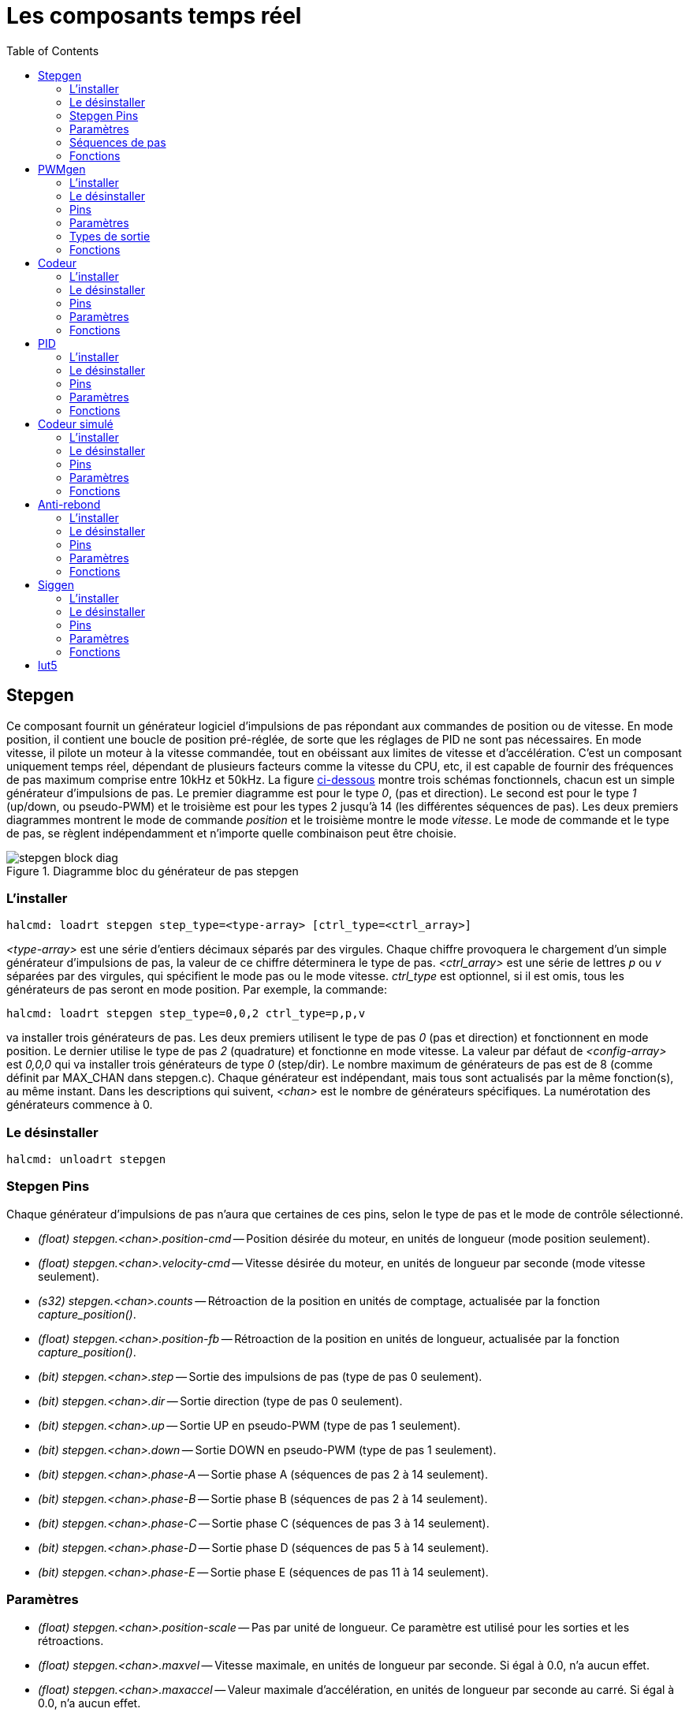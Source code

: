 :lang: fr
:toc:

[[cha:Composants-temps-reel]]
= Les composants temps réel

[[sec:stepgen]]
== Stepgen(((stepgen)))

Ce composant fournit un générateur logiciel d'impulsions de pas
répondant aux commandes de position ou de vitesse. En mode position, il
contient une boucle de position pré-réglée, de sorte que les réglages
de PID ne sont pas nécessaires. En mode vitesse, il pilote un moteur à
la vitesse commandée, tout en obéissant aux limites de vitesse et
d'accélération. C'est un composant uniquement temps réel, dépendant de
plusieurs facteurs comme la vitesse du CPU, etc, il est capable de
fournir des fréquences de pas maximum comprise entre 10kHz et 50kHz.
La figure <<fig:diagramme-bloc-stepgen,ci-dessous>> montre trois schémas
fonctionnels, chacun est un simple générateur d'impulsions de pas. Le
premier diagramme est pour le type _0_, (pas et direction). Le second
est pour le type _1_ (up/down, ou pseudo-PWM) et le troisième est pour
les types 2 jusqu'à 14 (les différentes séquences de pas). Les deux
premiers diagrammes montrent le mode de commande _position_ et le
troisième montre le mode _vitesse_. Le mode de commande et le type de
pas, se règlent indépendamment et n'importe quelle combinaison peut
être choisie.

[[fig:diagramme-bloc-stepgen]]
.Diagramme bloc du générateur de pas stepgen(((Diagramme bloc stepgen)))
image::images/stepgen-block-diag.png[align="center"]

=== L'installer

----
halcmd: loadrt stepgen step_type=<type-array> [ctrl_type=<ctrl_array>]
----

_<type-array>_ est une série d'entiers décimaux séparés par des
virgules. Chaque
chiffre provoquera le chargement d'un simple générateur d'impulsions de
 pas, la valeur de ce chiffre déterminera le type de pas.
_<ctrl_array>_ est une série de lettres _p_ ou _v_ séparées par
des virgules, qui spécifient le mode pas ou le mode vitesse.
_ctrl_type_ est optionnel, si il est omis, tous les générateurs de pas
seront en mode position. Par exemple, la commande:

----
halcmd: loadrt stepgen step_type=0,0,2 ctrl_type=p,p,v
----

va installer trois générateurs de pas. Les deux premiers utilisent le
type de pas _0_ (pas et direction) et fonctionnent en mode position. Le
dernier utilise le type de pas _2_ (quadrature) et fonctionne en mode
vitesse. La valeur par défaut de _<config-array>_ est _0,0,0_ qui va
installer trois générateurs de type _0_ (step/dir). Le nombre
maximum de générateurs de pas est de 8 (comme définit par MAX_CHAN dans
stepgen.c). Chaque générateur est indépendant, mais tous sont
actualisés par la même fonction(s), au même instant. Dans les
descriptions qui suivent, _<chan>_ est le nombre de générateurs
spécifiques. La numérotation des
générateurs commence à 0.

=== Le désinstaller

----
halcmd: unloadrt stepgen
----

[[sub:stepgen-pins]]
=== Stepgen Pins(((HAL stepgen pins)))

Chaque générateur d'impulsions de pas n'aura que certaines de ces
pins, selon le type de pas et le mode de contrôle sélectionné.

 - _(float) stepgen.<chan>.position-cmd_ -- Position désirée du
   moteur, en unités de longueur (mode position seulement).
 - _(float) stepgen.<chan>.velocity-cmd_ -- Vitesse désirée du moteur,
   en unités de longueur par seconde (mode vitesse seulement).
 - _(s32) stepgen.<chan>.counts_ -- Rétroaction de la position en
   unités de comptage, actualisée par la fonction _capture_position()_.
 - _(float) stepgen.<chan>.position-fb_ -- Rétroaction de la position
   en unités de longueur, actualisée par la fonction _capture_position()_.
 - _(bit) stepgen.<chan>.step_ -- Sortie des impulsions de pas (type de pas 0 seulement).
 - _(bit) stepgen.<chan>.dir_ -- Sortie direction (type de pas 0 seulement).
 - _(bit) stepgen.<chan>.up_ -- Sortie UP en pseudo-PWM (type de pas 1 seulement).
 - _(bit) stepgen.<chan>.down_ -- Sortie DOWN en pseudo-PWM (type de pas 1 seulement).
 - _(bit) stepgen.<chan>.phase-A_ -- Sortie phase A (séquences de pas 2 à 14 seulement).
 - _(bit) stepgen.<chan>.phase-B_ -- Sortie phase B (séquences de pas 2 à 14 seulement).
 - _(bit) stepgen.<chan>.phase-C_ -- Sortie phase C (séquences de pas 3 à 14 seulement).
 - _(bit) stepgen.<chan>.phase-D_ -- Sortie phase D (séquences de pas 5 à 14 seulement).
 - _(bit) stepgen.<chan>.phase-E_ -- Sortie phase E (séquences de pas 11 à 14 seulement).

[[sub:stepgen-parameters]]
=== Paramètres(((HAL stepgen parameters)))

 - _(float) stepgen.<chan>.position-scale_ -- Pas par unité de longueur.
   Ce paramètre est utilisé pour les sorties et les rétroactions.
 - _(float) stepgen.<chan>.maxvel_ -- Vitesse maximale, en unités de
   longueur par seconde. Si égal à 0.0, n'a aucun effet.
 - _(float) stepgen.<chan>.maxaccel_ -- Valeur maximale
   d'accélération, en unités de longueur par seconde
   au carré. Si égal à 0.0, n'a aucun effet.
 - _(float) stepgen.<chan>.frequency_ -- Fréquence des pas, en pas par seconde.
 - _(float) stepgen.<chan>.steplen_ -- Durée de l'impulsion de pas
   (types de pas 0 et 1) ou durée minimum
   dans un état donné (séquences de pas 2 à 14), en nanosecondes.
 - _(float) stepgen.<chan>.stepspace_ -- Espace minimum entre deux
   impulsions de pas (types de pas 0 et 1 seulement), en nanosecondes.
 - _(float) stepgen.<chan>.dirsetup_ -- Durée minimale entre un
   changement de direction et le début de la
   prochaine impulsion de pas (type de pas 0 seulement), en nanosecondes.
 - _(float) stepgen.<chan>.dirhold_ -- Durée minimale entre la fin
   d'une impulsion de pas et un
   changement de direction (type de pas 0 seulement), en nanosecondes.
 - _(float) stepgen.<chan>.dirdelay_ -- Durée minimale entre un pas
   dans une direction et un pas dans la
   direction opposée (séquences de pas 1 à 14 seulement), en nanosecondes.
 - _(s32) stepgen.<chan>.rawcounts_ -- Valeur de comptage brute
   (count) de la rétroaction, réactualisée par la fonction _make_pulses()_.

En mode position, les valeurs de maxvel et de maxaccel sont utilisées
par la boucle de position interne pour éviter de générer des trains
d'impulsions de pas que le moteur ne peut pas suivre. Lorsqu'elles sont
réglées sur des valeurs appropriées pour le moteur, même un grand
changement instantané dans la position commandée produira un mouvement
trapézoïdal en douceur vers la nouvelle position. L'algorithme
fonctionne en mesurant à la fois, l'erreur de position et l'erreur de
vitesse, puis en calculant une accélération qui tende à réduire vers
zéro, les deux en même temps. Pour plus de détails, y compris les
contenus de la boîte _d'équation de contrôle_, consulter le code
source.

En mode vitesse, maxvel est une simple limite qui est appliquée à la
vitesse commandée, maxaccel est utilisé pour créer une rampe avec la
fréquence actuelle, si la vitesse commandée change brutalement. Comme
dans le mode position, des valeurs appropriées de ces paramètres
assurent que le moteur pourra suivre le train d'impulsions généré.

[[sub:stepgen-step-types]]
=== Séquences de pas

Le générateur de pas supporte 15 différentes _séquences de pas_.

.Step Type 0
Le type de pas 0 est le plus familier, c'est le standard pas et direction
(step/dir). Quand stepgen est configuré pour le type 0, il y a quatre
paramètres supplémentaires qui déterminent le timing exact des signaux
de pas et de direction. Voir la figure <<fig:StepDir-timing, ci-dessous>>
pour la signification de ces paramètres. Les paramètres sont en nanosecondes,
mais ils doivent être arrondis à un entier, multiple de la période du
thread qui appelle _make_pulses()_. Par exemple, si _make_pulses()_
est appelée toutes les 16µs et que _steplen_ est à 20000, alors
l'impulsion de pas aura une durée de 2 x 16 = 32µs. La valeur par
défaut de ces quatre paramètres est de 1ns, mais l'arrondi automatique
prendra effet au premier lancement du code. Puisqu'un pas exige d'être
 haut pendant _steplen_ ns et bas pendant _stepspace_ ns, la
fréquence maximale est 1.000.000.000 divisé par _(steplen+stepspace)_.
Si _maxfreq_ est réglé plus haut que cette limite, il sera abaissé
automatiquement. Si _maxfreq_ est à zéro, il restera à zéro, mais la
fréquence de sortie sera toujours limitée.

[[fig:StepDir-timing]]
.Timing pas et direction(((Timing pas et direction)))
image::images/stepgen-type0.png[]

Le type de pas 1 a deux sorties, up et down. Les impulsions
apparaissent sur l'une ou l'autre, selon la direction du déplacement.
Chaque impulsion a une durée de _steplen_ ns et les impulsions sont
séparées de _stepspace_ ns. La fréquence maximale est la même que pour
le type 0. Si _maxfreq_ est réglé plus haut que cette limite il sera
abaissé automatiquement.
Si _maxfreq_ est à zéro, il restera à zéro, mais la fréquence de sortie
sera toujours limitée.

Les séquences 2 jusqu'à 14 sont basées sur les états et ont entre deux
et cinq sorties. Pour chaque pas, un compteur d'état est incrémenté ou
décrémenté. Les figures suivantes:

 - <<fig:Trois-phases-quadrature,Trois phases en quadrature>>,
 - <<fig:Quatre-phases,Quatre phases>>,
 - <<fig:Cinq-phases,Cinq phases>>

montrent les différentes séquences des sorties en fonction de l'état du
compteur. La fréquence maximale est 1.000.000.000 (1*10^9^) divisé par
_steplen_ et comme dans les autres séquences, _maxfreq_ sera abaissé si
il est au dessus de cette limite.

[[fig:Trois-phases-quadrature]]
.Séquences de pas à trois phases(((Trois phases)))
image::images/stepgen-type2-4.png[]

[[fig:Quatre-phases]]
.Séquences de pas à quatre phases(((Quatre phases)))
image::images/stepgen-type5-10.png[]

[[fig:Cinq-phases]]
.Séquence de pas à cinq phases(((Cinq phases)))
image::images/stepgen-type11-14.png[]

=== Fonctions

Le composant exporte trois fonctions. Chaque fonction agit sur tous
les générateurs d'impulsions de pas. Lancer différents générateurs dans
différents threads n'est pas supporté.

 - _(funct) stepgen.make-pulses_ -- Fonction haute vitesse de
   génération et de comptage des impulsions (non flottant).
 - _(funct) stepgen.update-freq_ -- Fonction basse vitesse de
   conversion de position en vitesse, mise
   à l'échelle et traitement des limitations.
 - _(funct) stepgen.capture-position_ -- Fonction basse vitesse pour
   la rétroaction, met à jour les latches et les mesures de position.

La fonction à grande vitesse _stepgen.make-pulses_ devrait être
lancée dans un thread très rapide, entre 10 et 50us
selon les capacités de l'ordinateur. C'est la période de ce thread qui
 détermine la fréquence maximale des pas, de _steplen_, _stepspace_,
_dirsetup_, _dirhold_ et _dirdelay_, tous sont arrondis au multiple
entier de la période du thread en nanosecondes. Les deux
autres fonctions peuvent être appelées beaucoup plus lentement.

[[sec:PWMgen]]
== PWMgen(((pwmgen)))

Ce composant fournit un générateur logiciel de PWM (modulation de
largeur d'impulsions) et PDM (modulation de densité d'impulsions).
C'est un composant temps réel uniquement, dépendant de plusieurs
facteurs comme la vitesse du CPU, etc, Il est capable de générer des
fréquences PWM de quelques centaines de Hertz en assez bonne
résolution, à peut-être 10kHz avec une résolution limitée.

=== L'installer

----
halcmd: loadrt pwmgen output_type=<config-array>
----

_<config-array>_ est une série d'entiers décimaux séparés par des
virgules. Chaque
chiffre provoquera le chargement d'un simple générateur de PWM, la
valeur de ce chiffre determinera le type de sortie.

.Exemple avec pwmgen
----
halcmd: loadrt pwmgen output_type=0,1,2
----

va installer trois générateurs de PWM. Le premier utilisera une sortie
de type _0_ (PWM seule), le suivant utilisera une sortie de type 1 (PWM
et direction) et le troisième utilisera une sortie de type 2 (UP et
DOWN). Il n'y a pas de valeur par défaut, si _<config-array>_ n'est
pas spécifié, aucun générateur de PWM ne sera installé. Le
nombre maximum de générateurs de fréquences est de 8 (comme définit par
MAX_CHAN dans pwmgen.c). Chaque générateur est indépendant, mais tous
sont mis à jour par la même fonction(s), au même instant. Dans les
 descriptions qui suivent, _<chan>_ est le nombre de générateurs
spécifiques. La numérotation des
générateurs de PWM commence à 0.

=== Le désinstaller

----
halcmd: unloadrt pwmgen
----

=== Pins

Chaque générateur de PWM aura les pins suivantes:

 - _(float) pwmgen.<chan>.value_ -- Valeur commandée, en unités
   arbitraires. Sera mise à l'échelle par
   le paramètre d'échelle (voir ci-dessous).
 - _(bit) pwmgen.<chan>.enable_ -- Active ou désactive les sorties du
   générateur de PWM.

Chaque générateur de PWM aura également certaines de ces pins, selon
le type de sortie choisi:

 - _(bit) pwmgen.<chan>.pwm_ -- Sortie PWM (ou PDM), (types de sortie 0
   et 1 seulement).
 - _(bit) pwmgen.<chan>.dir_ -- Sortie direction (type de sortie 1 seulement).
 - _(bit) pwmgen.<chan>.up_ -- Sortie PWM/PDM pour une valeur positive
   en entrée (type de sortie 2 seulement).
 - _(bit) pwmgen.<chan>.down_ -- Sortie PWM/PDM pour une valeur
   négative en entrée (type de sortie 2 seulement).

=== Paramètres

 - _(float) pwmgen.<chan>.scale_ -- Facteur d'échelle pour convertir
   les valeurs en unités
   arbitraires, en coefficients de facteur cyclique.
 - _(float) pwmgen.<chan>.pwm-freq_ -- Fréquence de PWM désirée, en
   Hz. Si égale à 0.0, la modulation
   sera PDM au lieu de PWM. Si elle est réglée plus haute que les limites
   internes, au prochain appel de la fonction _update_freq()_ elle sera
   ramenée aux limites internes. Si elle est différente de
   zéro et si _le lissage_ est faux, au prochain appel de la fonction
   _update_freq()_ elle sera réglée au plus proche entier multiple de la
   période de la fonction _make_pulses()_.
 - _(bit) pwmgen.<chan>.dither-pwm_ -- Si vrai, active le lissage pour
   affiner la fréquence PWM ou le
   rapport cyclique qui ne pourraient pas être obtenus avec une pure PWM.
   Si faux, la fréquence PWM et le rapport cyclique seront tous les deux
   arrondis aux valeurs pouvant être atteintes exactement.
 - _(float) pwmgen.<chan>.min-dc_ -- Rapport cyclique minimum compris
   entre 0.0 et 1.0 (Le rapport
   cyclique sera à zéro quand il est désactivé, indépendamment de ce
   paramètre).
 - _(float) pwmgen.<chan>.max-dc_ -- Rapport cyclique maximum compris
   entre 0.0 et 1.0.
 - _(float) pwmgen.<chan>.curr-dc_ -- Rapport cyclique courant, après
   toutes les limitations et les
   arrondis (lecture seule).

=== Types de sortie

Le générateur de PWM supporte trois _types de sortie_.

* Le _type 0_ - A une seule pin de sortie. Seules, les commandes positives sont
acceptées, les valeurs négatives sont traitées comme zéro (elle seront affectées
par le paramètre _min-dc_ si il est différent de zéro).
* Le _type 1_ - A deux pins de sortie, une pour le signal PWM/PDM et une pour
la direction. Le rapport cyclique d'une pin PWM est basé sur la valeur absolue
de la commande, de sorte que les valeurs négatives sont acceptables. La pin de
direction est fausse pour les commandes positives et vraie pour les
commandes négatives.
* Le _type 2_ - A également deux sorties, appelées _up_ et _down_. Pour
les commandes positives, le signal PWM apparaît sur la sortie _up_ et la sortie
_down_ reste fausse. Pour les commandes négatives, le signal PWM apparaît sur
la sortie _down_ et la sortie _up_ reste fausse. Les sorties de type 2 sont
appropriées pour piloter la plupart des ponts en H.

=== Fonctions

Le composant exporte deux fonctions. Chaque fonction agit sur tous les
générateurs de PWM, lancer différents générateurs dans différents
threads n'est pas supporté.

 - _(funct) pwmgen.make-pulses_ -- Fonction haute vitesse de
   génération de fréquences PWM (non flottant).
 - _(funct) pwmgen.update_ -- Fonction basse vitesse de mise à
   l'échelle, limitation des valeurs et traitement d'autres paramètres.

La fonction haute vitesse _pwmgen.make-pulses_ devrait être lancée
dans un thread très rapide, entre 10 et 50 us
selon les capacités de l'ordinateur. C'est la période de ce thread qui
détermine la fréquence maximale de la porteuse PWM, ainsi que la
résolution des signaux PWM ou PDM. L'autre fonction peut être appelée
beaucoup plus lentement.

[[sec:Codeur]]
== Codeur (((Codeur)))

Ce composant fournit, en logiciel, le comptage des signaux provenant
d'encodeurs en quadrature. Il s'agit d'un composant temps réel
uniquement, il est dépendant de divers facteurs comme la vitesse du
CPU, etc, il est capable de compter des signaux de fréquences comprises
entre 10kHz à peut être 50kHz. La figure ci-dessous représente le diagramme bloc
d'une voie de comptage de codeur.

[[fig:Diagramme-bloc-du-codeur]]
.Diagramme bloc du codeur(((Diagramme bloc du codeur)))
image::images/encoder-block-diag.png[align="center"]

=== L'installer

----
halcmd: loadrt encoder [num_chan=<counters>]
----

_<counters>_ est le nombre de compteurs de codeur à installer. Si
_numchan_ n'est pas spécifié, trois compteurs seront installés. Le nombre
maximum de compteurs est de 8 (comme définit par MAX_CHAN dans encoder.c).
Chaque compteur est indépendant, mais tous sont mis à jour
par la même fonction(s) au même instant. Dans les descriptions qui
suivent, _<chan>_ est le nombre de compteurs spécifiques. La
numérotation des compteurs commence à 0.

=== Le désinstaller

----
halcmd: unloadrt encoder
----

=== Pins

 - _Encodeur <chan> counter-mode_ (bit, I/O) (par défaut: FALSE) -- Permet le
   mode compteur. Lorsque TRUE, le compteur compte chaque front montant de
   l'entrée phase-A, ignorant la valeur de la phase-B. Ceci est utile pour
   compter la sortie d'un capteur simple canal (pas de quadrature). Si FALSE,
   il compte en mode quadrature.
 - _encoder.<chan>.counts_ (s32, Out) -- Position en comptage du codeur.
 - _encoder.<chan>.counts-latched_ (s32, Out) -- Non utilisé à ce moment.
 - _encoder.<chan> index-enable_ (bit, I/O) -- Si TRUE, _counts_ et
   _position_ sont remis à zéro au prochain front montant de la phase Z.
    En même temps, _index-enable_ est remis à zéro pour indiquer que le front
    montant est survenu. La broche _index-enable_ est bi-directionnelle. Si
   _index-enable_ est FALSE, la phase Z du codeur sera ignorée et le
    compteur comptera normalement. Le pilote du codeur ne doit jamais mettre
   _index-enable_ TRUE. Cependant, d'autres composants peuvent le faire.
 - _encoder.<chan>.latch-falling_ (bit, In) (par défaut: TRUE) -- Non utilisé
    à ce moment.
 - _encoder.<chan>.latch-input_ (bit, In) (par défaut: TRUE) -- Non utilisé à
   ce moment.
 - _encoder.<chan>.latch-rising_ (bit, In) -- Non utilisé à ce moment.
 - _encoder.<chan>.min-speed-estimate_ (Float, In) -- Effectue une estimation
   de la vitesse minimale réelle, à partir de laquelle, la vitesse sera estimée
   comme non nulle et la position interpolées, comme étant interpolée. Les
   unités de vitesse _min-speed-estimate_ sont les mêmes que les unités
   de _velocity_. Le facteur d'échelle, en compte par unité de longueur.
   Régler ce paramètre trop bas, fera prendre beaucoup de temps pour que la
   vitesse arrive à 0 après que les impulsions du codeur aient cessé d'arriver.
 - _encoder.<chan>.phase-A_ (bit, In) -- Signal de la phase A du codeur en
   quadrature.
 - _encoder.<chan>.phase-B_ (bit, In) -- Signal de la phase B du codeur en
   quadrature.
 - _encoder.<chan>.phase-Z_ (bit, In) -- Signal de la phase Z (impulsion d'index)
    du codeur en quadrature.
 - _encoder.<chan>.position_ (float, Out) - Position en unités mises à l'échelle
    (voir _position_ échelle).
 - _encoder.<chan>.position-interpolated_ (float, Out) - Position en unités mises
   à l'échelle, interpolées entre les comptes du codeur. _position-interpolated_
   tente d'interpoler entre les comptes du codeur, basée sur la mesure de vitesse
   la plus récente. Valable uniquement lorsque la vitesse est approximativement
   constante et supérieure à _min-speed-estimate_. Ne pas utiliser pour le
   contrôle de position, puisque sa valeur est incorrecte en basse vitesse, lors
   des inversions de direction et pendant les changements de vitesse.
   Toutefois, il permet à un codeur à PPR faible (y compris les codeur à une
   impulsion par tour) d'être utilisé pour du filetage sur tour et peut aussi
   avoir d'autres usages.
 - _encoder.<chan>.position-latched_ (float, Out) -- Non utilisé à ce moment.
 - _encoder.<chan>.position-scale_ (float, I/O) -- Le facteur d'échelle, en
   comptes par unité de longueur. Par exemple, si _position-scale_ est à 500,
   alors à 1000 comptes codeur, la position sera donnée à 2,0 unités.
 - _encoder.<chan>.rawcounts_ (s32, In) -- Le compte brut, tel que déterminé par
   _update-counters. Cette valeur est mise à jour plus fréquemment que compte et
    position. Il n'est également pas affecté par le reset ou l'impulsion d'index.
 - _encoder.<chan>.reset_ (bit, In) -- Si TRUE, force _counts_ et _position_
    immédiatement à zéro.
 - _encoder.<chan>.velocity_ (float, Out) -- Vitesse en unités mises à l'échelle
   par secondes. _encoder_ utilise un algorithme qui réduit considérablement la
   quantification du bruit comparé à simplement différencier la sortie _position_.
   Lorsque la magnitude de la vitesse réelle est inférieure à
   _min-speed-estimate_, la sortie _velocity_ est à 0.
 - _encoder.<chan>.x4-mode_ (bit, I/O) (par défaut: TRUE) -- Permet le mode
   x4. Lorsqu'il est TRUE, le compteur compte chaque front de l'onde en
   quadrature (quatre compte par cycle complet). Si FALSE, il ne compte qu'une
   seule fois par cycle complet. En mode compteur, ce paramètre est ignoré.
   Le mode 1x est utile pour certaines manivelles électroniques.

=== Paramètres

 - _encoder.<chan>.capture-position.time (s32, RO)_
 - _encoder.<chan>.capture-position.tmax (s32, RW)_
 - _encoder.<chan>.update-counters.time (s32, RO)_
 - _encoder.<chan>.update-counter.tmax (s32, RW)_

=== Fonctions

Le composant exporte deux fonctions. Chaque fonction agit sur tous les
compteurs de codeur, lancer différents compteurs de codeur dans
différents threads n'est pas supporté.

 - _(funct) encoder.update-counters_ -- Fonction haute vitesse de
   comptage d'impulsions (non flottant).
 - _(funct) encoder.capture-position_ -- Fonction basse vitesse
   d'actualisation des latches et mise à l'échelle de la position.

[[sec:PID]]
== PID(((pid)))

Ce composant fournit une boucle de contrôle Proportionnelle/Intégrale/Dérivée.
C'est un composant temps réel uniquement. Par souci de simplicité, cette
discussion suppose que nous parlons de boucles de position, mais ce composant
peut aussi être utilisé pour implémenter d'autres boucles de rétroaction
telles que vitesse, hauteur de torche, température, etc. La figure
<<fig:Diagramme-bloc-PID,ci-dessous>> est le schéma fonctionnel d'une simple
boucle PID.

[[fig:Diagramme-bloc-PID]]
.Diagramme bloc d'une boucle PID(((Diagramme bloc PID)))
image::images/pid-block-diag.png[]

=== L'installer

----
halcmd: loadrt pid [num_chan=<loops>] [debug=1]
----

_<loops>_ est le nombre de boucles PID à installer. Si _numchan_
n'est pas spécifié, une seule boucle sera installée. Le nombre
maximum de boucles est de 16 (comme définit par MAX_CHAN dans pid.c).
Chaque boucle est complétement indépendante. Dans les descriptions qui
 suivent, _<loopnum>_ est le nombre de boucles spécifiques. La
numérotation des boucle PID
commence à 0.

Si _debug=1_ est spécifié, le composant exporte quelques paramètres
destinés au débogage et aux réglages. Par défaut, ces paramètres ne sont pas
exportés, pour économiser la mémoire partagée et éviter d'encombrer la
liste des paramètres.

=== Le désinstaller

----
halcmd: unloadrt pid
----

=== Pins

Les trois principales pins sont:

 - _(float) pid.<loopnum>.command_ -- La position désirée (consigne),
   telle que commandée par un autre composant système.
 - _(float) pid.<loopnum>.feedback_ -- La position actuelle (mesure),
   telle que mesurée par un organe de rétroaction comme un codeur de position.
 - _(float) pid.<loopnum>.output_ -- Une commande de vitesse qui tend
   à aller de la position actuelle à la position désirée.

Pour une boucle de position, _command_ et _feedback_ sont en unités de
longueur. Pour un axe linéaire, cela pourrait être des pouces, mm,
mètres, ou tout autre unité pertinente. De même pour un axe angulaire,
ils pourraient être des degrés, radians, etc. Les unités sur la pin
_output_ représentent l'écart nécessaire pour que la rétroaction
coïncide avec la commande. Pour une boucle de position, _output_ est
une vitesse exprimée en pouces/seconde, mm/seconde, degrés/seconde,
etc. Les unités de temps sont toujours des secondes et les unités de
vitesses restent cohérentes avec les unités de longueur. Si la commande
et la rétroaction sont en mètres, la sortie sera en mètres par seconde.

Chaque boucle PID a deux autres pins qui sont utilisées pour
surveiller ou contrôler le fonctionnement général du composant.

 - _(float) pid.<loopnum>.error_ -- Egal à _.command_ moins
   _.feedback_. (consigne - mesure)
 - _(bit) pid.<loopnum>.enable_ -- Un bit qui active la boucle. Si
   _.enable_ est faux, tous les intégrateurs sont remis à zéro et les
   sorties sont forcées à zéro. Si _.enable_ est vrai, la boucle opère
   normalement.

Pins utilisé pour signaler la saturation. La saturation se produit lorsque
la sortie de le bloc PID est à son maximum ou limiter au minimum.

 - _(bit) pid.<loopnum>.saturated_ -- True lorsque la sortie est saturée.
 - _(float) pid.<loopnum>.saturated_s_ -- Le temps de la sortie a été saturé.
 - _(s32) pid.<loopnum>.saturated_count_ -- Le temps de la sortie a été saturé.

=== Paramètres

Le gain PID, les limites et autres caractéristiques _accordables_ de
la boucle sont implémentés comme des paramètres.

 - _(float) pid.<loopnum>.Pgain_ -- Gain de la composante proportionnelle.
 - _(float) pid.<loopnum>.Igain_ -- Gain de la composante intégrale.
 - _(float) pid.<loopnum>.Dgain_ -- Gain de la composante dérivée.
 - _(float) pid.<loopnum>.bias_ -- Constante du décalage de sortie.
 - _(float) pid.<loopnum>.FF0_ -- Correcteur prédictif d'ordre zéro
   (retour vitesse) sortie proportionnelle à la commande (position).
 - _(float) pid.<loopnum>.FF1_ -- Correcteur prédictif de premier ordre
   (retour vitesse) sortie proportionnelle à la dérivée de la commande (vitesse).
 - _(float) pid.<loopnum>.FF2_ -- Correcteur prédictif de second ordre
   (retour vitesse) sortie proportionnelle à la dérivée seconde de la
   commande (accélération).
   footnote:[FF2 n'est actuellement pas implémenté, mais il pourrait l'être.
   Considérez cette note comme un “FIXME” dans le code.]
 - _(float) pid.<loopnum>.deadband_ -- Définit la bande morte tolérable.
 - _(float) pid.<loopnum>.maxerror_ -- Limite d'erreur.
 - _(float) pid.<loopnum>.maxerrorI_ -- Limite d'erreur intégrale.
 - _(float) pid.<loopnum>.maxerrorD_ -- Limite d'erreur dérivée.
 - _(float) pid.<loopnum>.maxcmdD_ -- Limite de la commande dérivée.
 - _(float) pid.<loopnum>.maxcmdDD_ -- Limite de la commande dérivée seconde.
 - _(float) pid.<loopnum>.maxoutput_ -- Limite de la valeur de sortie.

Toutes les limites _max???,_ sont implémentées de sorte que si la
valeur de ce paramètre est à
zéro, il n'y a pas de limite.

Si _debug=1_ est spécifié quand le composant est installé, quatre
paramètres supplémentaires seront exportés:

 - _(float) pid.<loopnum>.errorI_ -- Intégrale de l'erreur.
 - _(float) pid.<loopnum>.errorD_ -- Dérivée de l'erreur.
 - _(float) pid.<loopnum>.commandD_ -- Dérivée de la commande.
 - _(float) pid.<loopnum>.commandDD_ -- Dérivée seconde de la commande.

=== Fonctions

Le composant exporte une fonction pour chaque boucle PID. Cette
fonction exécute tous les calculs nécessaires à la boucle. Puisque
chaque boucle a sa propre fonction, les différentes boucles peuvent
être incluses dans les différents threads et exécutées à différents
rythmes.

 - _(funct) pid.<loopnum>.do_pid_calcs_ -- Exécute tous les calculs
   d'une seule boucle PID.

Si vous voulez comprendre exactement l'algorithme utilisé pour
calculer la sortie d'une boucle PID, référez vous à la figure
<<fig:Diagramme-bloc-PID,PID>>, les commentaires au début du source
_linuxcnc/src/hal/components/pid.c_ et bien sûr, au code lui même. Les
calculs de boucle sont dans la fonction C _calc_pid()_.

[[sec:Codeur-simul]]
== Codeur simulé(((sim-encoder)))

Le codeur simulé est exactement la même chose qu'un codeur. Il produit
des impulsions en quadrature avec une impulsion d'index, à une vitesse
contrôlée par une pin de HAL. Surtout utile pour les essais.

=== L'installer

----
halcmd: loadrt sim-encoder num_chan=<number>
----

_<number>_ est le nombre de canaux à simuler. Si rien n'est spécifié, un seul
canal sera installé. Le nombre maximum de canaux est de 8 (comme
défini par MAX_CHAN dans sim_encoder.c).

=== Le désinstaller

----
halcmd: unloadrt sim-encoder
----

=== Pins

 - _(float) sim-encoder.<chan-num>.speed_ -- La vitesse commandée pour
   l'arbre simulé.
 - _(bit) sim-encoder.<chan-num>.phase-A_ -- Sortie en quadrature.
 - _(bit) sim-encoder.<chan-num>.phase-B_ -- Sortie en quadrature.
 - _(bit) sim-encoder.<chan-num>.phase-Z_ -- Sortie de l'impulsion d'index.

Quand _.speed_ est positive, _.phase-A_ mène _.phase-B_.

=== Paramètres

 - _(u32) sim-encoder.<chan-num>.ppr_ -- Impulsions par tour d'arbre.
 - _(float) sim-encoder.<chan-num>.scale_ -- Facteur d'échelle pour
   _speed_. Par défaut est de 1.0, ce qui signifie que _speed_ est en
   tours par seconde. Passer l'échelle à 60 pour des tours par
   minute, la passer à 360 pour des degrés par seconde, à 6.283185 pour
   des radians par seconde, etc.

Noter que les impulsions par tour ne sont pas identiques aux valeurs
de comptage par tour (counts). Une impulsion est un cycle complet de
quadrature. La plupart des codeurs comptent quatre fois pendant un
cycle complet.

=== Fonctions

Le composant exporte deux fonctions. Chaque fonction affecte tous les
codeurs simulés.

 - _(funct) sim-encoder.make-pulses_ -- Fonction haute vitesse de
   génération d'impulsions en quadrature
   (non flottant).
 - _(funct) sim-encoder.update-speed_ -- Fonction basse vitesse de
   lecture de _speed_, de mise à l'échelle et d'activation de
   _make-pulses_.

[[sec:Anti-rebond]]
== Anti-rebond(((Anti-rebond)))

L'anti-rebond est un composant temps réel capable de filtrer les
rebonds créés par les contacts mécaniques. Il est également très utile
dans d'autres applications, où des impulsions très courtes doivent être
supprimées.

=== L'installer

----
halcmd: loadrt debounce cfg=<config-string>
----

_<config-string>_ est une série d'entiers décimaux séparés par des
espaces. Chaque
chiffre installe un groupe de filtres anti-rebond identiques, le
chiffre détermine le nombre de filtres dans le groupe. Par exemple:
----
halcmd: loadrt debounce cfg=1,4,2
----

va installer trois groupes de filtres. Le groupe 0 contient un filtre,
le groupe 1 en contient quatre et le groupe 2 en contient deux. La
valeur par défaut de _<config-string>_ est _1_ qui installe un seul
groupe contenant un seul filtre. Le nombre
maximum de groupes est de 8 (comme définit par MAX_GROUPS dans
debounce.c). Le nombre maximum de filtres dans un groupe est limité
seulement par l'espace de la mémoire partagée. Chaque groupe est
complétement indépendant. Tous les filtres dans un même groupe sont
identiques et ils sont tous mis à jour par la même fonction, au même
 instant. Dans les descriptions qui suivent, _<G>_ est le numéro du
groupe et _<F>_ est le numéro du filtre dans le groupe. Le premier
filtre est le
filtre 0 dans le groupe 0.

=== Le désinstaller

----
halcmd: unloadrt debounce
----

=== Pins

Chaque filtre individuel a deux pins.

 - _(bit) debounce.<G>.<F>.in_ -- Entrée du filtre _<F>_ du groupe _<G>_.
 - _(bit) debounce.<G>.<F>.out_ -- Sortie du filtre _<F>_ du groupe _<G>_.

=== Paramètres

Chaque groupe de filtre a un paramètre. footnote:[Chaque filtre
individuel a également une variable d'état interne.
C'est un switch du compilateur qui peut exporter cette variable comme
un paramètre. Ceci est prévu pour des essais et devrait juste être un
gaspillage de mémoire partagée dans des circonstances normales.]

 - _(s32) debounce.<G>.delay_ -- Délai de filtrage pour tous les filtres du
groupe _<G>_.

Le délai du filtre est dans l'unité de la période du thread. Le délai
minimum est de zéro. La sortie d'un filtre avec un délai de zéro, suit
exactement son entrée, il ne filtre rien. Plus le délai augmente, plus
larges seront les impulsions rejetées. Si le délai est de 4, toutes les
impulsions égales ou inférieures à quatre périodes du thread, seront
rejetées.

=== Fonctions

Chaque groupe de filtres exporte une fonction qui met à jour tous les
filtres de ce groupe _simultanément_. Différents groupes de filtres
peuvent être mis à jour dans différents threads et à différentes
périodes.

 - _(funct) debounce.<G>_ -- Met à jour tous les filtres du groupe _<G>_.

[[sec:Siggen]]
== Siggen(((siggen)))

Siggen est un composant temps réel qui génère des signaux carrés,
triangulaires et sinusoïdaux. Il est principalement utilisé pour les
essais.

=== L'installer
----
halcmd: loadrt siggen [num_chan=<chans>]
----

_<chans>_ est le nombre de générateurs de signaux à installer. Si
_numchan_ n'est pas spécifié, un seul générateur de signaux sera
installé. Le
nombre maximum de générateurs est de 16 (comme définit par MAX_CHAN
dans siggen.c). Chaque générateur est complétement indépendant. Dans
les descriptions qui suivent, _<chan>_ est le numéro d'un générateur
spécifique. Les numéros de générateur
commencent à 0.

=== Le désinstaller

----
halcmd: unloadrt siggen
----

=== Pins

Chaque générateur a cinq pins de sortie.

 - _(float) siggen.<chan>.sine_ -- Sortie de l'onde sinusoïdale.
 - _(float) siggen.<chan>.cosine_ -- Sortie de l'onde cosinusoïdale.
 - _(float) siggen.<chan>.sawtooth_ -- Sortie de l'onde en dents de scie.
 - _(float) siggen.<chan>.triangle_ -- Sortie de l'onde triangulaire.
 - _(float) siggen.<chan>.square_ -- Sortie de l'onde carrée.

Les cinq sorties ont les mêmes fréquence, amplitude et offset.

Trois pins de contrôle s'ajoutent aux pins de sortie:

 - _(float) siggen.<chan>.frequency_ -- Réglage de la fréquence en
   Hertz, par défaut la valeur est de 1 Hz.
 - _(float) siggen.<chan>.amplitude_ -- Réglage de l'amplitude de pic
   des signaux de sortie, par défaut, est à 1.
 - _(float) siggen.<chan>.offset_ -- Réglage de la composante continue
   des signaux de sortie, par défaut, est à 0.

Par exemple, si _siggen.0.amplitude_ est à 1.0 et _siggen.0.offset_
est à 0.0, les sorties oscilleront entre -1.0 et +1.0. Si
_siggen.0.amplitude_ est à 2.5 et _siggen.0.offset_ est à 10.0, les
sorties oscilleront entre 7.5 et 12.5.

=== Paramètres

Aucun. footnote:[Dans les versions antérieures à la 2.1, fréquence,
amplitude et offset
étaient des paramètres. Ils ont été modifiés en pins pour permettre le
contrôle par d'autres composants.]

=== Fonctions

 - _(funct) siggen.<chan>.update_ -- Calcule les nouvelles valeurs pour
   les cinq sorties.

[[sec:lut5]]
== lut5(((lut5)))

Le composant lut5 est un composant de logique à 5 entrées basé sur une table
de vérité.

* 'lut5' ne requiert pas un thread à virgule flottante.

.Installation
----
loadrt lut5 [count=N|names=name1[,name2...]]
addf lut5.N servo-thread | base-thread
setp lut5.N.function 0xN
----

.Calcul de la valeur de la fonction
Pour calculer la valeur hexadécimale de la fonction, démarrer par le haut et
entrer un 1 où un 0 pour indiquer si cette colonne devra être vraie où fausse.
Ensuite écrire les valeurs en dessous, d'abord dans la colonne de sortie en
commençant par le haut puis en écrivant les valeurs correspondantes de la droite
vers la gauche. Le nombre binaire sera celui contenu dans la colonne de sortie.
Utiliser une calculette comme celle fournie sous Ubuntu, entrer ce nombre
binaire et le convertir en hexadécimal pour obtenir la valeur pour la fonction.

.Table de vérité
[width="50%",cols="6*^",options="header"]
|====================================
|Bit 4|Bit 3|Bit 2|Bit 1|Bit 0|Output
|0|0|0|0|0|
|0|0|0|0|1|
|0|0|0|1|0|
|0|0|0|1|1|
|0|0|1|0|0|
|0|0|1|0|1|
|0|0|1|1|0|
|0|0|1|1|1|
|0|1|0|0|0|
|0|1|0|0|1|
|0|1|0|1|0|
|0|1|0|1|1|
|0|1|1|0|0|
|0|1|1|0|1|
|0|1|1|1|0|
|0|1|1|1|1|
|1|0|0|0|0|
|1|0|0|0|1|
|1|0|0|1|0|
|1|0|0|1|1|
|1|0|1|0|0|
|1|0|1|0|1|
|1|0|1|1|0|
|1|0|1|1|1|
|1|1|0|0|0|
|1|1|0|0|1|
|1|1|0|1|0|
|1|1|0|1|1|
|1|1|1|0|0|
|1|1|1|0|1|
|1|1|1|1|0|
|1|1|1|1|1|
|====================================

.Un exemple de fonction.
Dans la table suivante nous avons sélectionné l'état de sortie pour chaque ligne
que nous souhaitons vraie.

.Table de vérité
[width="50%",cols="6*^",options="header"]
|====================================
|Bit 4|Bit 3|Bit 2|Bit 1|Bit 0|Output
|0|0|0|0|0|0
|0|0|0|0|1|1
|0|0|0|1|0|0
|0|0|0|1|1|1
|====================================

En regardant la colonne de sortie de notre exemple, nous voulons que la sortie
soit active quand le bit 0 OU le bit 0 ET le bit 1 soient actifs et rien d'autre.
Le nombre binaire est 'b1010' (rotation de la sortie de 90° en sens horaire).
Entrer ce nombre dans une calculette, le convertir en hexadécimal et le nombre
demandé pour cette fonction est '0xa'. Le préfixe '0x' étant celui des nombres
hexadécimaux.
